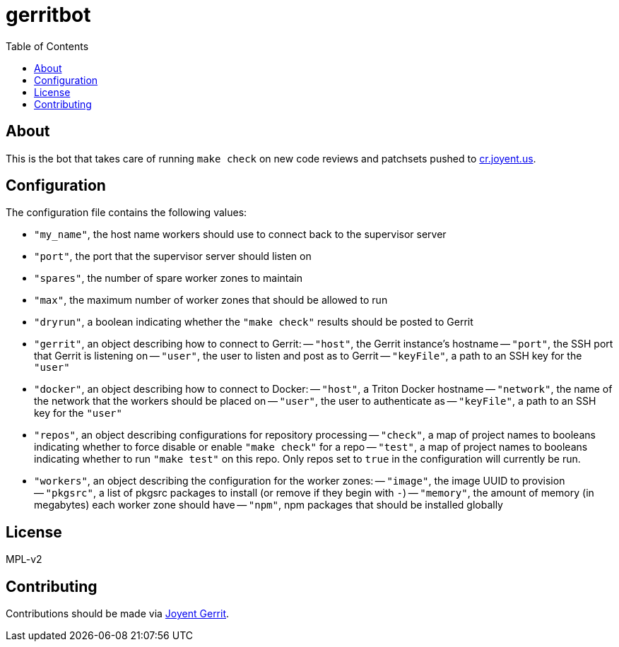 :toc: left
:source-highlighter: pygments
:doctype: book
:idprefix:
:docinfo:

# gerritbot

## About

This is the bot that takes care of running `make check` on new code reviews and
patchsets pushed to https://cr.joyent.us/[cr.joyent.us].

## Configuration

The configuration file contains the following values:

- `"my_name"`, the host name workers should use to connect back to the
  supervisor server
- `"port"`, the port that the supervisor server should listen on
- `"spares"`, the number of spare worker zones to maintain
- `"max"`, the maximum number of worker zones that should be allowed to run
- `"dryrun"`, a boolean indicating whether the `"make check"` results should be
  posted to Gerrit
- `"gerrit"`, an object describing how to connect to Gerrit:
    -- `"host"`, the Gerrit instance's hostname
    -- `"port"`, the SSH port that Gerrit is listening on
    -- `"user"`, the user to listen and post as to Gerrit
    -- `"keyFile"`, a path to an SSH key for the `"user"`
- `"docker"`, an object describing how to connect to Docker:
    -- `"host"`, a Triton Docker hostname
    -- `"network"`, the name of the network that the workers should be placed on
    -- `"user"`, the user to authenticate as
    -- `"keyFile"`, a path to an SSH key for the `"user"`
- `"repos"`, an object describing configurations for repository processing
    -- `"check"`, a map of project names to booleans indicating whether to force
      disable or enable `"make check"` for a repo
    -- `"test"`, a map of project names to booleans indicating whether to run
      `"make test"` on this repo. Only repos set to `true` in the configuration
      will currently be run.
- `"workers"`, an object describing the configuration for the worker zones:
    -- `"image"`, the image UUID to provision
    -- `"pkgsrc"`, a list of pkgsrc packages to install (or remove if they begin
      with `-`)
    -- `"memory"`, the amount of memory (in megabytes) each worker zone should
      have
    -- `"npm"`, npm packages that should be installed globally

## License

MPL-v2

## Contributing

Contributions should be made via https://cr.joyent.us[Joyent Gerrit].
